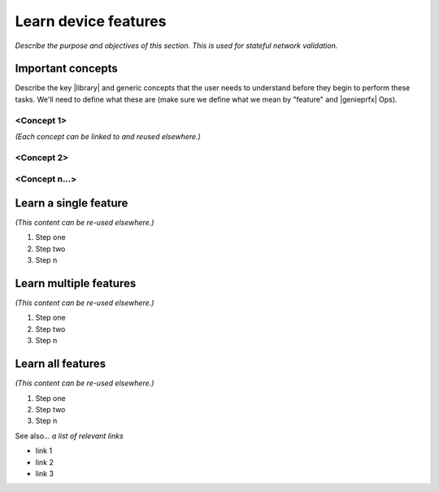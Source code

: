 Learn device features
=====================
*Describe the purpose and objectives of this section. This is used for stateful network validation.*

Important concepts
-------------------
Describe the key |library| and generic concepts that the user needs to understand before they begin to perform these tasks. We'll need to define what these are (make sure we define what we mean by "feature" and |genieprfx| Ops).

<Concept 1>
^^^^^^^^^^^
*(Each concept can be linked to and reused elsewhere.)*

<Concept 2>
^^^^^^^^^^^

<Concept n...>
^^^^^^^^^^^^^^

Learn a single feature
-----------------------
*(This content can be re-used elsewhere.)*

#. Step one 
#. Step two
#. Step n 

Learn multiple features
-----------------------
*(This content can be re-used elsewhere.)*

#. Step one 
#. Step two
#. Step n

Learn all features
-------------------
*(This content can be re-used elsewhere.)*

#. Step one 
#. Step two
#. Step n

See also...
*a list of relevant links*

* link 1
* link 2
* link 3







